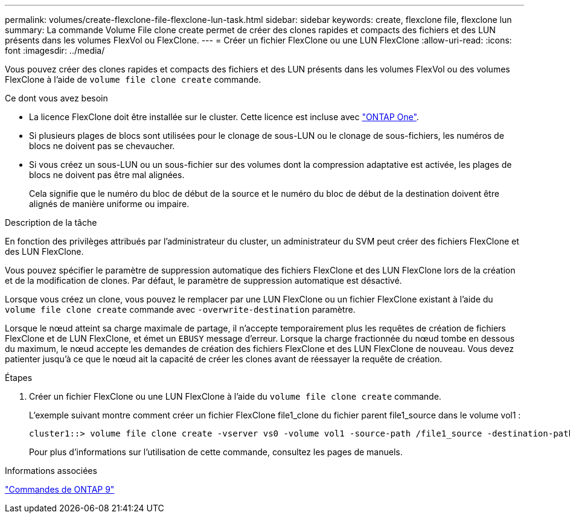 ---
permalink: volumes/create-flexclone-file-flexclone-lun-task.html 
sidebar: sidebar 
keywords: create, flexclone file, flexclone lun 
summary: La commande Volume File clone create permet de créer des clones rapides et compacts des fichiers et des LUN présents dans les volumes FlexVol ou FlexClone. 
---
= Créer un fichier FlexClone ou une LUN FlexClone
:allow-uri-read: 
:icons: font
:imagesdir: ../media/


[role="lead"]
Vous pouvez créer des clones rapides et compacts des fichiers et des LUN présents dans les volumes FlexVol ou des volumes FlexClone à l'aide de `volume file clone create` commande.

.Ce dont vous avez besoin
* La licence FlexClone doit être installée sur le cluster. Cette licence est incluse avec link:https://docs.netapp.com/us-en/ontap/system-admin/manage-licenses-concept.html#licenses-included-with-ontap-one["ONTAP One"].
* Si plusieurs plages de blocs sont utilisées pour le clonage de sous-LUN ou le clonage de sous-fichiers, les numéros de blocs ne doivent pas se chevaucher.
* Si vous créez un sous-LUN ou un sous-fichier sur des volumes dont la compression adaptative est activée, les plages de blocs ne doivent pas être mal alignées.
+
Cela signifie que le numéro du bloc de début de la source et le numéro du bloc de début de la destination doivent être alignés de manière uniforme ou impaire.



.Description de la tâche
En fonction des privilèges attribués par l'administrateur du cluster, un administrateur du SVM peut créer des fichiers FlexClone et des LUN FlexClone.

Vous pouvez spécifier le paramètre de suppression automatique des fichiers FlexClone et des LUN FlexClone lors de la création et de la modification de clones. Par défaut, le paramètre de suppression automatique est désactivé.

Lorsque vous créez un clone, vous pouvez le remplacer par une LUN FlexClone ou un fichier FlexClone existant à l'aide du `volume file clone create` commande avec `-overwrite-destination` paramètre.

Lorsque le nœud atteint sa charge maximale de partage, il n'accepte temporairement plus les requêtes de création de fichiers FlexClone et de LUN FlexClone, et émet un `EBUSY` message d'erreur. Lorsque la charge fractionnée du nœud tombe en dessous du maximum, le nœud accepte les demandes de création des fichiers FlexClone et des LUN FlexClone de nouveau. Vous devez patienter jusqu'à ce que le nœud ait la capacité de créer les clones avant de réessayer la requête de création.

.Étapes
. Créer un fichier FlexClone ou une LUN FlexClone à l'aide du `volume file clone create` commande.
+
L'exemple suivant montre comment créer un fichier FlexClone file1_clone du fichier parent file1_source dans le volume vol1 :

+
[listing]
----
cluster1::> volume file clone create -vserver vs0 -volume vol1 -source-path /file1_source -destination-path /file1_clone
----
+
Pour plus d'informations sur l'utilisation de cette commande, consultez les pages de manuels.



.Informations associées
http://docs.netapp.com/ontap-9/topic/com.netapp.doc.dot-cm-cmpr/GUID-5CB10C70-AC11-41C0-8C16-B4D0DF916E9B.html["Commandes de ONTAP 9"^]
